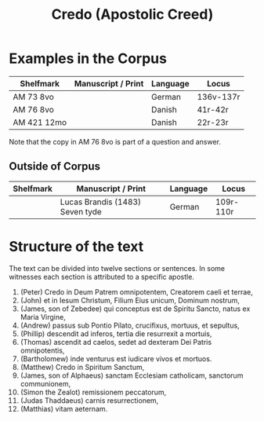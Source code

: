 #+TITLE: Credo (Apostolic Creed)

* Examples in the Corpus
|-------------+--------------------+----------+-----------|
| Shelfmark   | Manuscript / Print | Language | Locus     |
|-------------+--------------------+----------+-----------|
| AM 73 8vo   |                    | German   | 136v-137r |
| AM 76 8vo   |                    | Danish   | 41r-42r   |
| AM 421 12mo |                    | Danish   | 22r-23r   |
|-------------+--------------------+----------+-----------|

Note that the copy in AM 76 8vo is part of a question and answer.

** Outside of Corpus
|-----------+---------------------------------+----------+-----------|
| Shelfmark | Manuscript / Print              | Language | Locus     |
|-----------+---------------------------------+----------+-----------|
|           | Lucas Brandis (1483) Seven tyde | German   | 109r-110r |
|-----------+---------------------------------+----------+-----------|

* Structure of the text
The text can be divided into twelve sections or sentences. In some witnesses each section is attributed to a specific apostle.

1. (Peter) Credo in Deum Patrem omnipotentem, Creatorem caeli et terrae,
2. (John) et in Iesum Christum, Filium Eius unicum, Dominum nostrum,
3. (James, son of Zebedee) qui conceptus est de Spiritu Sancto, natus ex Maria Virgine,
4. (Andrew) passus sub Pontio Pilato, crucifixus, mortuus, et sepultus,
5. (Phillip) descendit ad inferos, tertia die resurrexit a mortuis,
6. (Thomas) ascendit ad caelos, sedet ad dexteram Dei Patris omnipotentis,
7. (Bartholomew) inde venturus est iudicare vivos et mortuos.
8. (Matthew) Credo in Spiritum Sanctum,
9. (James, son of Alphaeus) sanctam Ecclesiam catholicam, sanctorum communionem,
10. (Simon the Zealot) remissionem peccatorum,
11. (Judas Thaddaeus) carnis resurrectionem,
12. (Matthias) vitam aeternam.
